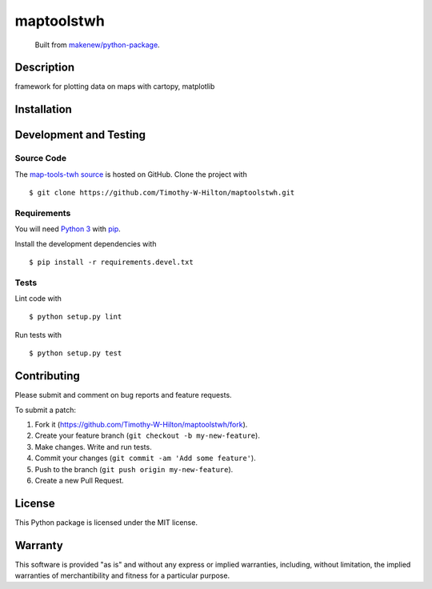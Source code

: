 maptoolstwh
=======================

|PyPI| |GitHub-license| |Requires.io| |Travis|

    Built from `makenew/python-package <https://github.com/makenew/python-package>`__.

.. |PyPI| image:: https://img.shields.io/pypi/v/map-tools-twh.svg
   :target: https://pypi.python.org/pypi/map-tools-twh
   :alt: PyPI
.. |GitHub-license| image:: https://img.shields.io/github/license/Timothy-W-Hilton/maptoolstwh.svg
   :target: ./LICENSE.txt
   :alt: GitHub license
.. |Requires.io| image:: https://img.shields.io/requires/github/Timothy-W-Hilton/maptoolstwh.svg
   :target: https://requires.io/github/Timothy-W-Hilton/maptoolstwh/requirements/
   :alt: Requires.io
.. |Travis| image:: https://img.shields.io/travis/Timothy-W-Hilton/maptoolstwh.svg
   :target: https://travis-ci.org/Timothy-W-Hilton/maptoolstwh
   :alt: Travis

Description
-----------

framework for plotting data on maps with cartopy, matplotlib

Installation
------------

..
   This package is registered on the `Python Package Index (PyPI)`_
   as map_tools_twh_.

   Add this line to your application's requirements.txt

   ::

       map_tools_twh

   and install it with

   ::

       $ pip install -r requirements.txt

   If you are writing a Python package which will depend on this,
   add this to your requirements in ``setup.py``.

   Alternatively, install it directly using pip with

   ::

       $ pip install map_tools_twh

   .. _map_tools_twh: https://pypi.python.org/pypi/map-tools-twh
   .. _Python Package Index (PyPI): https://pypi.python.org/

Development and Testing
-----------------------

Source Code
~~~~~~~~~~~

The `map-tools-twh source`_ is hosted on GitHub.
Clone the project with

::

    $ git clone https://github.com/Timothy-W-Hilton/maptoolstwh.git

.. _map-tools-twh source: https://github.com/Timothy-W-Hilton/maptoolstwh

Requirements
~~~~~~~~~~~~

You will need `Python 3`_ with pip_.

Install the development dependencies with

::

    $ pip install -r requirements.devel.txt

.. _pip: https://pip.pypa.io/
.. _Python 3: https://www.python.org/

Tests
~~~~~

Lint code with

::

    $ python setup.py lint


Run tests with

::

    $ python setup.py test

Contributing
------------

Please submit and comment on bug reports and feature requests.

To submit a patch:

1. Fork it (https://github.com/Timothy-W-Hilton/maptoolstwh/fork).
2. Create your feature branch (``git checkout -b my-new-feature``).
3. Make changes. Write and run tests.
4. Commit your changes (``git commit -am 'Add some feature'``).
5. Push to the branch (``git push origin my-new-feature``).
6. Create a new Pull Request.

License
-------

This Python package is licensed under the MIT license.

Warranty
--------

This software is provided "as is" and without any express or implied
warranties, including, without limitation, the implied warranties of
merchantibility and fitness for a particular purpose.
